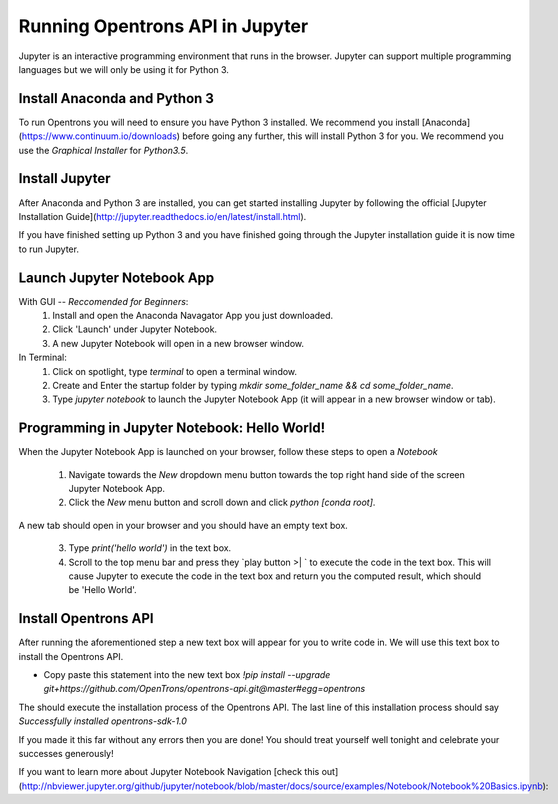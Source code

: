 .. _setup:

Running Opentrons API in Jupyter
================================

Jupyter is an interactive programming environment that runs in the browser. Jupyter can support multiple programming languages but we will only be using it for Python 3.

Install Anaconda and Python 3
-----------------------------

To run Opentrons you will need to ensure you have Python 3 installed. We recommend you install [Anaconda](https://www.continuum.io/downloads) before going any further, this will install Python 3 for you. We recommend you use the `Graphical Installer` for `Python3.5`.

Install Jupyter
---------------

After Anaconda and Python 3 are installed, you can get started installing Jupyter by following the official [Jupyter Installation Guide](http://jupyter.readthedocs.io/en/latest/install.html).

If you have finished setting up Python 3 and you have finished going through the Jupyter installation guide it is now time to run Jupyter.

Launch Jupyter Notebook App
---------------------------

With GUI -- *Reccomended for Beginners*:
  1. Install and open the Anaconda Navagator App you just downloaded.
  2. Click 'Launch' under Jupyter Notebook.
  3. A new Jupyter Notebook will open in a new browser window. 

In Terminal:
  1. Click on spotlight, type `terminal` to open a terminal window.
  2. Create and Enter the startup folder by typing `mkdir some_folder_name && cd some_folder_name`.
  3. Type `jupyter notebook` to launch the Jupyter Notebook App (it will appear in a new browser window or tab).

Programming in Jupyter Notebook: Hello World!
---------------------------------------------

When the Jupyter Notebook App is launched on your browser, follow these steps to open a `Notebook`

  1. Navigate towards the `New` dropdown menu button towards the top right hand side of the screen Jupyter Notebook App. 
  2. Click the `New` menu button and scroll down and click `python [conda root]`.

A new tab should open in your browser and you should have an empty text box.

  3. Type `print('hello world')` in the text box. 
  4. Scroll to the top menu bar and press they `play button >| ` to execute the code in the text box. This will cause Jupyter to execute the code in the text box and return you the computed result, which should be 'Hello World'.

Install Opentrons API
---------------------

After running the aforementioned step a new text box will appear for you to write code in. We will use this text box to install the Opentrons API.

* Copy paste this statement into the new text box `!pip install --upgrade git+https://github.com/OpenTrons/opentrons-api.git@master#egg=opentrons`

The should execute the installation process of the Opentrons API. The last line of this installation process should say `Successfully installed opentrons-sdk-1.0`

If you made it this far without any errors then you are done! You should treat yourself well tonight and celebrate your successes generously!

If you want to learn more about Jupyter Notebook Navigation [check this out](http://nbviewer.jupyter.org/github/jupyter/notebook/blob/master/docs/source/examples/Notebook/Notebook%20Basics.ipynb):
